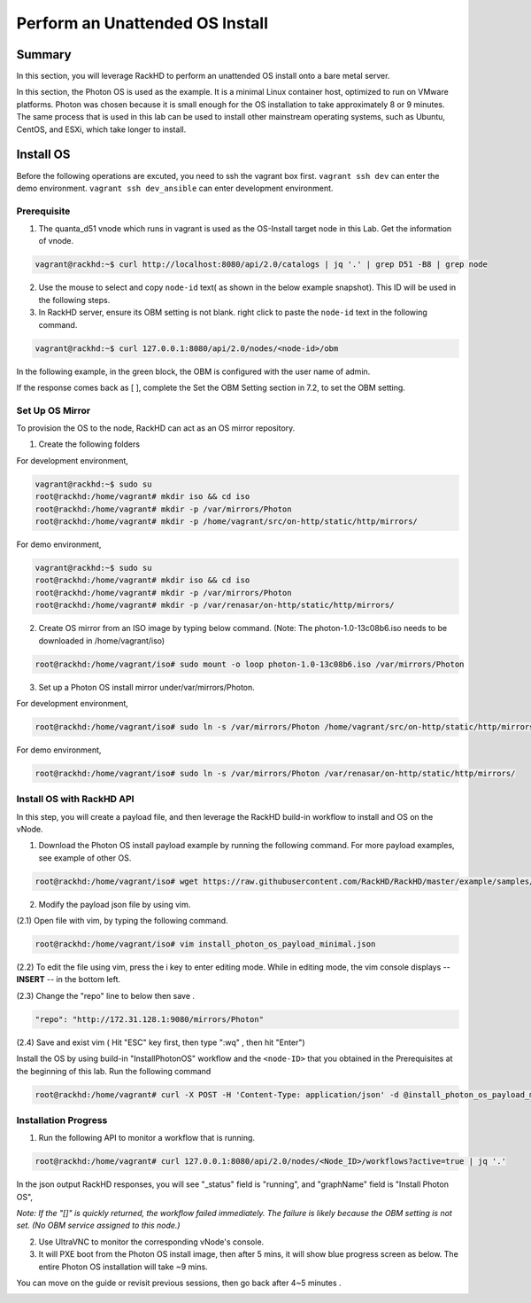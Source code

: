 Perform an Unattended OS Install
=================================

Summary
------------

In this section, you will leverage RackHD to perform an unattended OS install onto a bare metal server.

In this section, the Photon OS is used as the example. It is a minimal Linux container host, optimized to run on VMware platforms. Photon was chosen because it is small enough for the OS installation to take approximately 8 or 9 minutes. The same process that is used in this lab can be used to install other mainstream operating systems, such as Ubuntu, CentOS, and ESXi, which take longer to install.

Install OS
-----------------
Before the following operations are excuted, you need to ssh the vagrant box first. ``vagrant ssh dev`` can enter the demo environment. ``vagrant ssh dev_ansible`` can enter development environment.

Prerequisite
~~~~~~~~~~~~~

1. The quanta_d51 vnode which runs in vagrant is used as the OS-Install target node in this Lab. Get the information of vnode.

.. code::

  vagrant@rackhd:~$ curl http://localhost:8080/api/2.0/catalogs | jq '.' | grep D51 -B8 | grep node

.. image:: ../_static/node_info.png
     :align: center
   
    
2. Use the mouse to select and copy ``node-id`` text( as shown in the below example snapshot). This ID will be used in the following steps.

3. In RackHD server, ensure its OBM setting is not blank. right click to paste the ``node-id`` text in the following command.

.. code::

  vagrant@rackhd:~$ curl 127.0.0.1:8080/api/2.0/nodes/<node-id>/obm

In the following example, in the green block, the OBM is configured with the user name of admin.

If the response comes back as [ ], complete the Set the OBM Setting section in 7.2, to set the OBM setting.


Set Up OS Mirror
~~~~~~~~~~~~~~~~

To provision the OS to the node, RackHD can act as an OS mirror repository.

1. Create the following folders

For development environment, 
  
.. code::

    vagrant@rackhd:~$ sudo su
    root@rackhd:/home/vagrant# mkdir iso && cd iso
    root@rackhd:/home/vagrant# mkdir -p /var/mirrors/Photon
    root@rackhd:/home/vagrant# mkdir -p /home/vagrant/src/on-http/static/http/mirrors/

For demo environment,
 
.. code::
   
     vagrant@rackhd:~$ sudo su
     root@rackhd:/home/vagrant# mkdir iso && cd iso
     root@rackhd:/home/vagrant# mkdir -p /var/mirrors/Photon
     root@rackhd:/home/vagrant# mkdir -p /var/renasar/on-http/static/http/mirrors/
   
2. Create OS mirror from an ISO image by typing below command. (Note: The photon-1.0-13c08b6.iso needs to be downloaded in /home/vagrant/iso)

.. code::

   root@rackhd:/home/vagrant/iso# sudo mount -o loop photon-1.0-13c08b6.iso /var/mirrors/Photon


3. Set up a Photon OS install mirror under/var/mirrors/Photon.

For development environment,

.. code::

   root@rackhd:/home/vagrant/iso# sudo ln -s /var/mirrors/Photon /home/vagrant/src/on-http/static/http/mirrors/

For demo environment,

.. code::

   root@rackhd:/home/vagrant/iso# sudo ln -s /var/mirrors/Photon /var/renasar/on-http/static/http/mirrors/
 
Install OS with RackHD API
~~~~~~~~~~~~~~~~~~~~~~~~~~

In this step, you will create a payload file, and then leverage the RackHD build-in workflow to install and OS on the vNode.

1. Download the Photon OS install payload example by running the following command. For more payload examples, see example of other OS.

.. code::

   root@rackhd:/home/vagrant/iso# wget https://raw.githubusercontent.com/RackHD/RackHD/master/example/samples/install_photon_os_payload_minimal.json


.. image:: ../_static/wget_iso.png
   :align: center

2. Modify the payload json file by using vim.

(2.1) Open file with vim, by typing the following command.

.. code::

   root@rackhd:/home/vagrant/iso# vim install_photon_os_payload_minimal.json


(2.2) To edit the file using vim, press the i key to enter editing mode. While in editing mode, the vim console displays -- **INSERT** -- in the bottom left.

(2.3) Change the "repo" line to below then save .

.. code::

  "repo": "http://172.31.128.1:9080/mirrors/Photon"

(2.4) Save and exist vim ( Hit "ESC" key first, then type ":wq" , then hit "Enter")


Install the OS by using build-in "InstallPhotonOS" workflow and the ``<node-ID>`` that you obtained in the Prerequisites at the beginning of this lab. Run the following command

.. code::

  root@rackhd:/home/vagrant# curl -X POST -H 'Content-Type: application/json' -d @install_photon_os_payload_minimal.json 127.0.0.1:8080/api/2.0/nodes/<node-ID>/workflows?name=Graph.InstallPhotonOS | jq '.'

Installation Progress
~~~~~~~~~~~~~~~~~~~~~

1. Run the following API to monitor a workflow that is running.

.. code::

  root@rackhd:/home/vagrant# curl 127.0.0.1:8080/api/2.0/nodes/<Node_ID>/workflows?active=true | jq '.'


In the json output RackHD responses, you will see "_status" field is "running", and "graphName" field is "Install Photon OS",

`Note: If the "[]" is quickly returned, the workflow failed immediately. The failure is likely because the OBM setting is not set. (No OBM service assigned to this node.)`


2. Use UltraVNC to monitor the corresponding vNode's console.

3. It will PXE boot from the Photon OS install image, then after 5 mins, it will show blue progress screen as below. The entire Photon OS installation will take ~9 mins.

You can move on the guide or revisit previous sessions, then go back after 4~5 minutes .

.. image:: ../_static/install_os_process.png
   :align: center 
